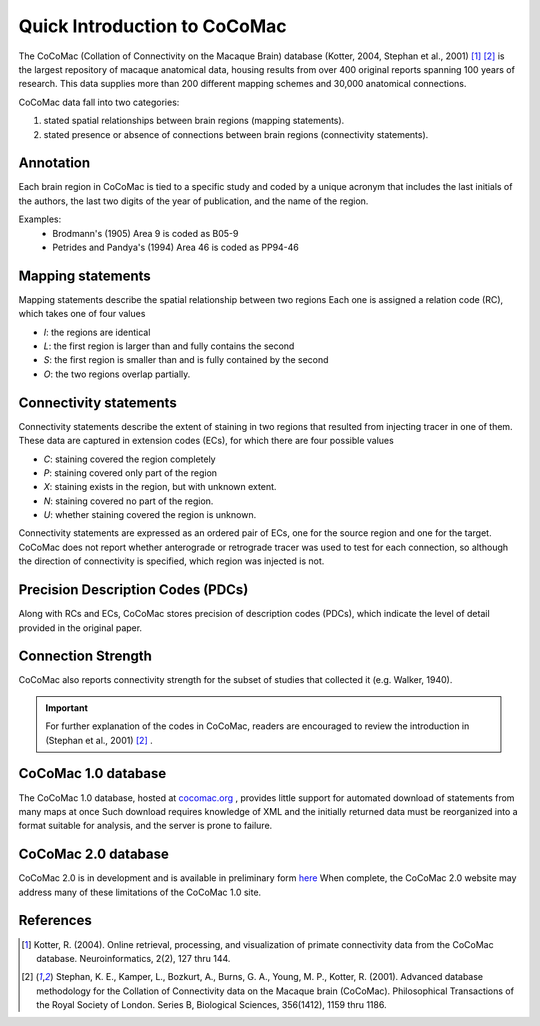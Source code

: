 =============================
Quick Introduction to CoCoMac
=============================
.. _Quick CoComac:
    
The CoCoMac (Collation of Connectivity on the Macaque Brain) database (Kotter, 2004, Stephan et al., 2001) [1]_ [2]_
is the largest repository of macaque anatomical data, housing results from over 400 original
reports spanning 100 years of research. This data supplies more than 200
different mapping schemes and 30,000 anatomical connections.

CoCoMac data fall into two categories:

1. stated spatial relationships between brain regions (mapping statements).
2. stated presence or absence of connections between brain regions (connectivity statements).

----------
Annotation
----------

Each brain region in CoCoMac is tied to a specific study and coded by a unique acronym that includes the last initials of the authors, the last two digits of the year of publication, and the name of the region.

Examples:
    * Brodmann's (1905) Area 9 is coded as B05-9
    * Petrides and Pandya's (1994) Area 46 is coded as PP94-46


------------------
Mapping statements
------------------
Mapping statements describe the spatial relationship between two regions
Each one is assigned a relation code (RC), which takes one of four values

* *I*: the regions are identical
* *L*: the first region is larger than and fully contains the second
* *S*: the first region is smaller than and is fully contained by the second
* *O*: the two regions overlap partially.



-----------------------
Connectivity statements
-----------------------
Connectivity statements describe the extent of staining in two regions
that resulted from injecting tracer in one of them.
These data are captured in extension codes (ECs), for which there are four possible values

* *C*: staining covered the region completely
* *P*: staining covered only part of the region
* *X*: staining exists in the region, but with unknown extent.
* *N*: staining covered no part of the region.
* *U*: whether staining covered the region is unknown.

Connectivity statements are expressed as an ordered pair of ECs,
one for the source region and one for the target.
CoCoMac does not report whether anterograde or retrograde tracer was used to test for each connection,
so although the direction of connectivity is specified, which region was injected is not.


----------------------------------
Precision Description Codes (PDCs)
----------------------------------
Along with RCs and ECs, CoCoMac stores precision of description codes (PDCs), which indicate the level of detail provided in the original paper.

-----------------------------------
Connection Strength
-----------------------------------
CoCoMac also reports connectivity strength for the subset of studies that collected it (e.g. Walker, 1940).


.. Important::
    For further explanation of the codes in CoCoMac, readers are encouraged to review the introduction in (Stephan et al., 2001) [2]_ .
    

-----------------------
CoCoMac 1.0 database
-----------------------
The CoCoMac 1.0 database, hosted at `cocomac.org <http://cocomac.org>`_ ,
provides little support for automated download of statements from many maps at once
Such download requires knowledge of XML and the initially returned data must
be reorganized into a format suitable for analysis, and the server is prone to failure.


----------------------
CoCoMac 2.0 database
----------------------
CoCoMac 2.0 is in development and is available in preliminary form `here <http://cocomac.g-node.org/drupal/?>`_
When complete, the CoCoMac 2.0 website may address many of these limitations of the CoCoMac 1.0 site.


---------------
References
---------------
.. [1] Kotter, R. (2004). Online retrieval, processing, and visualization of primate connectivity data from the CoCoMac database. Neuroinformatics, 2(2), 127 thru 144.
.. [2] Stephan, K. E., Kamper, L., Bozkurt, A., Burns, G. A., Young, M. P.,  Kotter, R. (2001). Advanced database methodology for the Collation of Connectivity data on the Macaque brain (CoCoMac). Philosophical Transactions of the Royal Society of London. Series B, Biological Sciences, 356(1412), 1159 thru 1186.
  

